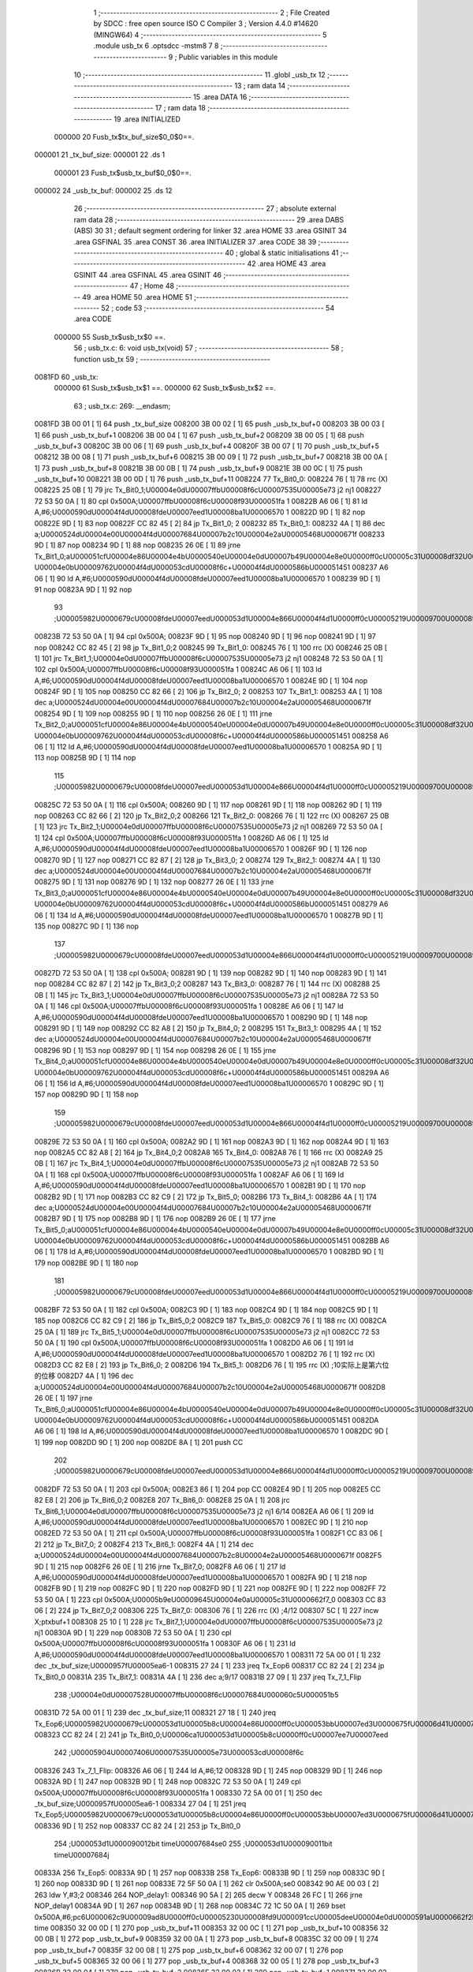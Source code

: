                                       1 ;--------------------------------------------------------
                                      2 ; File Created by SDCC : free open source ISO C Compiler 
                                      3 ; Version 4.4.0 #14620 (MINGW64)
                                      4 ;--------------------------------------------------------
                                      5 	.module usb_tx
                                      6 	.optsdcc -mstm8
                                      7 	
                                      8 ;--------------------------------------------------------
                                      9 ; Public variables in this module
                                     10 ;--------------------------------------------------------
                                     11 	.globl _usb_tx
                                     12 ;--------------------------------------------------------
                                     13 ; ram data
                                     14 ;--------------------------------------------------------
                                     15 	.area DATA
                                     16 ;--------------------------------------------------------
                                     17 ; ram data
                                     18 ;--------------------------------------------------------
                                     19 	.area INITIALIZED
                           000000    20 Fusb_tx$tx_buf_size$0_0$0==.
      000001                         21 _tx_buf_size:
      000001                         22 	.ds 1
                           000001    23 Fusb_tx$usb_tx_buf$0_0$0==.
      000002                         24 _usb_tx_buf:
      000002                         25 	.ds 12
                                     26 ;--------------------------------------------------------
                                     27 ; absolute external ram data
                                     28 ;--------------------------------------------------------
                                     29 	.area DABS (ABS)
                                     30 
                                     31 ; default segment ordering for linker
                                     32 	.area HOME
                                     33 	.area GSINIT
                                     34 	.area GSFINAL
                                     35 	.area CONST
                                     36 	.area INITIALIZER
                                     37 	.area CODE
                                     38 
                                     39 ;--------------------------------------------------------
                                     40 ; global & static initialisations
                                     41 ;--------------------------------------------------------
                                     42 	.area HOME
                                     43 	.area GSINIT
                                     44 	.area GSFINAL
                                     45 	.area GSINIT
                                     46 ;--------------------------------------------------------
                                     47 ; Home
                                     48 ;--------------------------------------------------------
                                     49 	.area HOME
                                     50 	.area HOME
                                     51 ;--------------------------------------------------------
                                     52 ; code
                                     53 ;--------------------------------------------------------
                                     54 	.area CODE
                           000000    55 	Susb_tx$usb_tx$0 ==.
                                     56 ;	usb_tx.c: 6: void usb_tx(void)
                                     57 ;	-----------------------------------------
                                     58 ;	 function usb_tx
                                     59 ;	-----------------------------------------
      0081FD                         60 _usb_tx:
                           000000    61 	Susb_tx$usb_tx$1 ==.
                           000000    62 	Susb_tx$usb_tx$2 ==.
                                     63 ;	usb_tx.c: 269: __endasm;
      0081FD 3B 00 01         [ 1]   64 	push	_tx_buf_size
      008200 3B 00 02         [ 1]   65 	push	_usb_tx_buf+0
      008203 3B 00 03         [ 1]   66 	push	_usb_tx_buf+1
      008206 3B 00 04         [ 1]   67 	push	_usb_tx_buf+2
      008209 3B 00 05         [ 1]   68 	push	_usb_tx_buf+3
      00820C 3B 00 06         [ 1]   69 	push	_usb_tx_buf+4
      00820F 3B 00 07         [ 1]   70 	push	_usb_tx_buf+5
      008212 3B 00 08         [ 1]   71 	push	_usb_tx_buf+6
      008215 3B 00 09         [ 1]   72 	push	_usb_tx_buf+7
      008218 3B 00 0A         [ 1]   73 	push	_usb_tx_buf+8
      00821B 3B 00 0B         [ 1]   74 	push	_usb_tx_buf+9
      00821E 3B 00 0C         [ 1]   75 	push	_usb_tx_buf+10
      008221 3B 00 0D         [ 1]   76 	push	_usb_tx_buf+11
      008224                         77 Tx_Bit0_0:
      008224 76               [ 1]   78 	rrc	(X)
      008225 25 0B            [ 1]   79 	jrc	Tx_Bit0_1;\U00004e0d\U00007ffb\U00008f6c\U00007535\U00005e73 j2 nj1
      008227 72 53 50 0A      [ 1]   80 	cpl	0x500A;\U00007ffb\U00008f6c\U00008f93\U000051fa 1
      00822B A6 06            [ 1]   81 	ld	A,#6;\U0000590d\U00004f4d\U00008fde\U00007eed1\U00008ba1\U00006570 1
      00822D 9D               [ 1]   82 	nop
      00822E 9D               [ 1]   83 	nop
      00822F CC 82 45         [ 2]   84 	jp	Tx_Bit1_0; 2
      008232                         85 Tx_Bit0_1:
      008232 4A               [ 1]   86 	dec	a;\U0000524d\U00004e00\U00004f4d\U00007684\U00007b2c10\U00004e2a\U00005468\U0000671f
      008233 9D               [ 1]   87 	nop
      008234 9D               [ 1]   88 	nop
      008235 26 0E            [ 1]   89 	jrne	Tx_Bit1_0;a\U000051cf\U00004e86\U00004e4b\U0000540e\U00004e0d\U00007b49\U00004e8e0\U0000ff0c\U00005c31\U00008df32\U0000ff0c\U00007b49\U00004e8e\U000096f6 \U00004e0b\U00009762\U00004f4d\U000053cd\U00008f6c+\U00004f4d\U0000586b\U000051451
      008237 A6 06            [ 1]   90 	ld	A,#6;\U0000590d\U00004f4d\U00008fde\U00007eed1\U00008ba1\U00006570 1
      008239 9D               [ 1]   91 	nop
      00823A 9D               [ 1]   92 	nop
                                     93 ;\U00005982\U0000679c\U00008fde\U00007eed\U000053d1\U00004e866\U00004f4d1\U0000ff0c\U00005219\U00009700\U00008981\U000053cd\U00008f6c\U000063d2\U00005165\U00004e00\U00004f4d
      00823B 72 53 50 0A      [ 1]   94 	cpl	0x500A;
      00823F 9D               [ 1]   95 	nop
      008240 9D               [ 1]   96 	nop
      008241 9D               [ 1]   97 	nop
      008242 CC 82 45         [ 2]   98 	jp	Tx_Bit1_0;2
      008245                         99 Tx_Bit1_0:
      008245 76               [ 1]  100 	rrc	(X)
      008246 25 0B            [ 1]  101 	jrc	Tx_Bit1_1;\U00004e0d\U00007ffb\U00008f6c\U00007535\U00005e73 j2 nj1
      008248 72 53 50 0A      [ 1]  102 	cpl	0x500A;\U00007ffb\U00008f6c\U00008f93\U000051fa 1
      00824C A6 06            [ 1]  103 	ld	A,#6;\U0000590d\U00004f4d\U00008fde\U00007eed1\U00008ba1\U00006570 1
      00824E 9D               [ 1]  104 	nop
      00824F 9D               [ 1]  105 	nop
      008250 CC 82 66         [ 2]  106 	jp	Tx_Bit2_0; 2
      008253                        107 Tx_Bit1_1:
      008253 4A               [ 1]  108 	dec	a;\U0000524d\U00004e00\U00004f4d\U00007684\U00007b2c10\U00004e2a\U00005468\U0000671f
      008254 9D               [ 1]  109 	nop
      008255 9D               [ 1]  110 	nop
      008256 26 0E            [ 1]  111 	jrne	Tx_Bit2_0;a\U000051cf\U00004e86\U00004e4b\U0000540e\U00004e0d\U00007b49\U00004e8e0\U0000ff0c\U00005c31\U00008df32\U0000ff0c\U00007b49\U00004e8e\U000096f6 \U00004e0b\U00009762\U00004f4d\U000053cd\U00008f6c+\U00004f4d\U0000586b\U000051451
      008258 A6 06            [ 1]  112 	ld	A,#6;\U0000590d\U00004f4d\U00008fde\U00007eed1\U00008ba1\U00006570 1
      00825A 9D               [ 1]  113 	nop
      00825B 9D               [ 1]  114 	nop
                                    115 ;\U00005982\U0000679c\U00008fde\U00007eed\U000053d1\U00004e866\U00004f4d1\U0000ff0c\U00005219\U00009700\U00008981\U000053cd\U00008f6c\U000063d2\U00005165\U00004e00\U00004f4d
      00825C 72 53 50 0A      [ 1]  116 	cpl	0x500A;
      008260 9D               [ 1]  117 	nop
      008261 9D               [ 1]  118 	nop
      008262 9D               [ 1]  119 	nop
      008263 CC 82 66         [ 2]  120 	jp	Tx_Bit2_0;2
      008266                        121 Tx_Bit2_0:
      008266 76               [ 1]  122 	rrc	(X)
      008267 25 0B            [ 1]  123 	jrc	Tx_Bit2_1;\U00004e0d\U00007ffb\U00008f6c\U00007535\U00005e73 j2 nj1
      008269 72 53 50 0A      [ 1]  124 	cpl	0x500A;\U00007ffb\U00008f6c\U00008f93\U000051fa 1
      00826D A6 06            [ 1]  125 	ld	A,#6;\U0000590d\U00004f4d\U00008fde\U00007eed1\U00008ba1\U00006570 1
      00826F 9D               [ 1]  126 	nop
      008270 9D               [ 1]  127 	nop
      008271 CC 82 87         [ 2]  128 	jp	Tx_Bit3_0; 2
      008274                        129 Tx_Bit2_1:
      008274 4A               [ 1]  130 	dec	a;\U0000524d\U00004e00\U00004f4d\U00007684\U00007b2c10\U00004e2a\U00005468\U0000671f
      008275 9D               [ 1]  131 	nop
      008276 9D               [ 1]  132 	nop
      008277 26 0E            [ 1]  133 	jrne	Tx_Bit3_0;a\U000051cf\U00004e86\U00004e4b\U0000540e\U00004e0d\U00007b49\U00004e8e0\U0000ff0c\U00005c31\U00008df32\U0000ff0c\U00007b49\U00004e8e\U000096f6 \U00004e0b\U00009762\U00004f4d\U000053cd\U00008f6c+\U00004f4d\U0000586b\U000051451
      008279 A6 06            [ 1]  134 	ld	A,#6;\U0000590d\U00004f4d\U00008fde\U00007eed1\U00008ba1\U00006570 1
      00827B 9D               [ 1]  135 	nop
      00827C 9D               [ 1]  136 	nop
                                    137 ;\U00005982\U0000679c\U00008fde\U00007eed\U000053d1\U00004e866\U00004f4d1\U0000ff0c\U00005219\U00009700\U00008981\U000053cd\U00008f6c\U000063d2\U00005165\U00004e00\U00004f4d
      00827D 72 53 50 0A      [ 1]  138 	cpl	0x500A;
      008281 9D               [ 1]  139 	nop
      008282 9D               [ 1]  140 	nop
      008283 9D               [ 1]  141 	nop
      008284 CC 82 87         [ 2]  142 	jp	Tx_Bit3_0;2
      008287                        143 Tx_Bit3_0:
      008287 76               [ 1]  144 	rrc	(X)
      008288 25 0B            [ 1]  145 	jrc	Tx_Bit3_1;\U00004e0d\U00007ffb\U00008f6c\U00007535\U00005e73 j2 nj1
      00828A 72 53 50 0A      [ 1]  146 	cpl	0x500A;\U00007ffb\U00008f6c\U00008f93\U000051fa 1
      00828E A6 06            [ 1]  147 	ld	A,#6;\U0000590d\U00004f4d\U00008fde\U00007eed1\U00008ba1\U00006570 1
      008290 9D               [ 1]  148 	nop
      008291 9D               [ 1]  149 	nop
      008292 CC 82 A8         [ 2]  150 	jp	Tx_Bit4_0; 2
      008295                        151 Tx_Bit3_1:
      008295 4A               [ 1]  152 	dec	a;\U0000524d\U00004e00\U00004f4d\U00007684\U00007b2c10\U00004e2a\U00005468\U0000671f
      008296 9D               [ 1]  153 	nop
      008297 9D               [ 1]  154 	nop
      008298 26 0E            [ 1]  155 	jrne	Tx_Bit4_0;a\U000051cf\U00004e86\U00004e4b\U0000540e\U00004e0d\U00007b49\U00004e8e0\U0000ff0c\U00005c31\U00008df32\U0000ff0c\U00007b49\U00004e8e\U000096f6 \U00004e0b\U00009762\U00004f4d\U000053cd\U00008f6c+\U00004f4d\U0000586b\U000051451
      00829A A6 06            [ 1]  156 	ld	A,#6;\U0000590d\U00004f4d\U00008fde\U00007eed1\U00008ba1\U00006570 1
      00829C 9D               [ 1]  157 	nop
      00829D 9D               [ 1]  158 	nop
                                    159 ;\U00005982\U0000679c\U00008fde\U00007eed\U000053d1\U00004e866\U00004f4d1\U0000ff0c\U00005219\U00009700\U00008981\U000053cd\U00008f6c\U000063d2\U00005165\U00004e00\U00004f4d
      00829E 72 53 50 0A      [ 1]  160 	cpl	0x500A;
      0082A2 9D               [ 1]  161 	nop
      0082A3 9D               [ 1]  162 	nop
      0082A4 9D               [ 1]  163 	nop
      0082A5 CC 82 A8         [ 2]  164 	jp	Tx_Bit4_0;2
      0082A8                        165 Tx_Bit4_0:
      0082A8 76               [ 1]  166 	rrc	(X)
      0082A9 25 0B            [ 1]  167 	jrc	Tx_Bit4_1;\U00004e0d\U00007ffb\U00008f6c\U00007535\U00005e73 j2 nj1
      0082AB 72 53 50 0A      [ 1]  168 	cpl	0x500A;\U00007ffb\U00008f6c\U00008f93\U000051fa 1
      0082AF A6 06            [ 1]  169 	ld	A,#6;\U0000590d\U00004f4d\U00008fde\U00007eed1\U00008ba1\U00006570 1
      0082B1 9D               [ 1]  170 	nop
      0082B2 9D               [ 1]  171 	nop
      0082B3 CC 82 C9         [ 2]  172 	jp	Tx_Bit5_0;
      0082B6                        173 Tx_Bit4_1:
      0082B6 4A               [ 1]  174 	dec	a;\U0000524d\U00004e00\U00004f4d\U00007684\U00007b2c10\U00004e2a\U00005468\U0000671f
      0082B7 9D               [ 1]  175 	nop
      0082B8 9D               [ 1]  176 	nop
      0082B9 26 0E            [ 1]  177 	jrne	Tx_Bit5_0;a\U000051cf\U00004e86\U00004e4b\U0000540e\U00004e0d\U00007b49\U00004e8e0\U0000ff0c\U00005c31\U00008df32\U0000ff0c\U00007b49\U00004e8e\U000096f6 \U00004e0b\U00009762\U00004f4d\U000053cd\U00008f6c+\U00004f4d\U0000586b\U000051451
      0082BB A6 06            [ 1]  178 	ld	A,#6;\U0000590d\U00004f4d\U00008fde\U00007eed1\U00008ba1\U00006570 1
      0082BD 9D               [ 1]  179 	nop
      0082BE 9D               [ 1]  180 	nop
                                    181 ;\U00005982\U0000679c\U00008fde\U00007eed\U000053d1\U00004e866\U00004f4d1\U0000ff0c\U00005219\U00009700\U00008981\U000053cd\U00008f6c\U000063d2\U00005165\U00004e00\U00004f4d
      0082BF 72 53 50 0A      [ 1]  182 	cpl	0x500A;
      0082C3 9D               [ 1]  183 	nop
      0082C4 9D               [ 1]  184 	nop
      0082C5 9D               [ 1]  185 	nop
      0082C6 CC 82 C9         [ 2]  186 	jp	Tx_Bit5_0;2
      0082C9                        187 Tx_Bit5_0:
      0082C9 76               [ 1]  188 	rrc	(X)
      0082CA 25 0A            [ 1]  189 	jrc	Tx_Bit5_1;\U00004e0d\U00007ffb\U00008f6c\U00007535\U00005e73 j2 nj1
      0082CC 72 53 50 0A      [ 1]  190 	cpl	0x500A;\U00007ffb\U00008f6c\U00008f93\U000051fa 1
      0082D0 A6 06            [ 1]  191 	ld	A,#6;\U0000590d\U00004f4d\U00008fde\U00007eed1\U00008ba1\U00006570 1
      0082D2 76               [ 1]  192 	rrc	(X)
      0082D3 CC 82 E8         [ 2]  193 	jp	Tx_Bit6_0; 2
      0082D6                        194 Tx_Bit5_1:
      0082D6 76               [ 1]  195 	rrc	(X) ;10实际上是第六位的位移
      0082D7 4A               [ 1]  196 	dec	a;\U0000524d\U00004e00\U00004f4d\U00007684\U00007b2c10\U00004e2a\U00005468\U0000671f
      0082D8 26 0E            [ 1]  197 	jrne	Tx_Bit6_0;a\U000051cf\U00004e86\U00004e4b\U0000540e\U00004e0d\U00007b49\U00004e8e0\U0000ff0c\U00005c31\U00008df32\U0000ff0c\U00007b49\U00004e8e\U000096f6 \U00004e0b\U00009762\U00004f4d\U000053cd\U00008f6c+\U00004f4d\U0000586b\U000051451
      0082DA A6 06            [ 1]  198 	ld	A,#6;\U0000590d\U00004f4d\U00008fde\U00007eed1\U00008ba1\U00006570 1
      0082DC 9D               [ 1]  199 	nop
      0082DD 9D               [ 1]  200 	nop
      0082DE 8A               [ 1]  201 	push	CC
                                    202 ;\U00005982\U0000679c\U00008fde\U00007eed\U000053d1\U00004e866\U00004f4d1\U0000ff0c\U00005219\U00009700\U00008981\U000053cd\U00008f6c\U000063d2\U00005165\U00004e00\U00004f4d
      0082DF 72 53 50 0A      [ 1]  203 	cpl	0x500A;
      0082E3 86               [ 1]  204 	pop	CC
      0082E4 9D               [ 1]  205 	nop
      0082E5 CC 82 E8         [ 2]  206 	jp	Tx_Bit6_0;2
      0082E8                        207 Tx_Bit6_0:
      0082E8 25 0A            [ 1]  208 	jrc	Tx_Bit6_1;\U00004e0d\U00007ffb\U00008f6c\U00007535\U00005e73 j2 nj1 6/14
      0082EA A6 06            [ 1]  209 	ld	A,#6;\U0000590d\U00004f4d\U00008fde\U00007eed1\U00008ba1\U00006570 1
      0082EC 9D               [ 1]  210 	nop
      0082ED 72 53 50 0A      [ 1]  211 	cpl	0x500A;\U00007ffb\U00008f6c\U00008f93\U000051fa 1
      0082F1 CC 83 06         [ 2]  212 	jp	Tx_Bit7_0; 2
      0082F4                        213 Tx_Bit6_1:
      0082F4 4A               [ 1]  214 	dec	a;\U0000524d\U00004e00\U00004f4d\U00007684\U00007b2c8\U00004e2a\U00005468\U0000671f
      0082F5 9D               [ 1]  215 	nop
      0082F6 26 0E            [ 1]  216 	jrne	Tx_Bit7_0;
      0082F8 A6 06            [ 1]  217 	ld	A,#6;\U0000590d\U00004f4d\U00008fde\U00007eed1\U00008ba1\U00006570 1
      0082FA 9D               [ 1]  218 	nop
      0082FB 9D               [ 1]  219 	nop
      0082FC 9D               [ 1]  220 	nop
      0082FD 9D               [ 1]  221 	nop
      0082FE 9D               [ 1]  222 	nop
      0082FF 72 53 50 0A      [ 1]  223 	cpl	0x500A;\U00005b9e\U00009645\U00004e0a\U00005c31\U0000662f7_0
      008303 CC 83 06         [ 2]  224 	jp	Tx_Bit7_0;2
      008306                        225 Tx_Bit7_0:
      008306 76               [ 1]  226 	rrc	(X) ;4/12
      008307 5C               [ 1]  227 	incw	X;ptxbuf+1
      008308 25 10            [ 1]  228 	jrc	Tx_Bit7_1;\U00004e0d\U00007ffb\U00008f6c\U00007535\U00005e73 j2 nj1
      00830A 9D               [ 1]  229 	nop
      00830B 72 53 50 0A      [ 1]  230 	cpl	0x500A;\U00007ffb\U00008f6c\U00008f93\U000051fa 1
      00830F A6 06            [ 1]  231 	ld	A,#6;\U0000590d\U00004f4d\U00008fde\U00007eed1\U00008ba1\U00006570 1
      008311 72 5A 00 01      [ 1]  232 	dec	_tx_buf_size;\U0000957f\U00005ea6-1
      008315 27 24            [ 1]  233 	jreq	Tx_Eop6
      008317 CC 82 24         [ 2]  234 	jp	Tx_Bit0_0
      00831A                        235 Tx_Bit7_1:
      00831A 4A               [ 1]  236 	dec	a;9/17
      00831B 27 09            [ 1]  237 	jreq	Tx_7_1_Flip
                                    238 ;\U00004e0d\U00007528\U00007ffb\U00008f6c\U00007684\U000060c5\U000051b5
      00831D 72 5A 00 01      [ 1]  239 	dec	_tx_buf_size;11
      008321 27 18            [ 1]  240 	jreq	Tx_Eop6;\U00005982\U0000679c\U000053d1\U00005b8c\U00004e86\U0000ff0c\U000053bb\U00007ed3\U0000675f\U00006d41\U00007a0b
      008323 CC 82 24         [ 2]  241 	jp	Tx_Bit0_0;\U00006ca1\U000053d1\U00005b8c\U0000ff0c\U00007ee7\U00007eed
                                    242 ;\U00005904\U00007406\U00007535\U00005e73\U000053cd\U00008f6c
      008326                        243 Tx_7_1_Flip:
      008326 A6 06            [ 1]  244 	ld	A,#6;12
      008328 9D               [ 1]  245 	nop
      008329 9D               [ 1]  246 	nop
      00832A 9D               [ 1]  247 	nop
      00832B 9D               [ 1]  248 	nop
      00832C 72 53 50 0A      [ 1]  249 	cpl	0x500A;\U00007ffb\U00008f6c\U00008f93\U000051fa 1
      008330 72 5A 00 01      [ 1]  250 	dec	_tx_buf_size;\U0000957f\U00005ea6-1
      008334 27 04            [ 1]  251 	jreq	Tx_Eop5;\U00005982\U0000679c\U000053d1\U00005b8c\U00004e86\U0000ff0c\U000053bb\U00007ed3\U0000675f\U00006d41\U00007a0b
      008336 9D               [ 1]  252 	nop
      008337 CC 82 24         [ 2]  253 	jp	Tx_Bit0_0
                                    254 ;\U000053d1\U000090012bit	time\U00007684se0
                                    255 ;\U000053d1\U000090011bit	time\U00007684j
      00833A                        256 Tx_Eop5:
      00833A 9D               [ 1]  257 	nop
      00833B                        258 Tx_Eop6:
      00833B 9D               [ 1]  259 	nop
      00833C 9D               [ 1]  260 	nop
      00833D 9D               [ 1]  261 	nop
      00833E 72 5F 50 0A      [ 1]  262 	clr	0x500A;se0
      008342 90 AE 00 03      [ 2]  263 	ldw	Y,#3;2
      008346                        264 NOP_delay1:
      008346 90 5A            [ 2]  265 	decw	Y
      008348 26 FC            [ 1]  266 	jrne	NOP_delay1
      00834A 9D               [ 1]  267 	nop
      00834B 9D               [ 1]  268 	nop
      00834C 72 1C 50 0A      [ 1]  269 	bset	0x500A,#6;pc6\U000062c9\U00009ad8\U0000ff0c\U00005230\U00008fd9\U000091cc\U00005dee\U00004e0d\U0000591a\U0000662f2bit time
      008350 32 00 0D         [ 1]  270 	pop	_usb_tx_buf+11
      008353 32 00 0C         [ 1]  271 	pop	_usb_tx_buf+10
      008356 32 00 0B         [ 1]  272 	pop	_usb_tx_buf+9
      008359 32 00 0A         [ 1]  273 	pop	_usb_tx_buf+8
      00835C 32 00 09         [ 1]  274 	pop	_usb_tx_buf+7
      00835F 32 00 08         [ 1]  275 	pop	_usb_tx_buf+6
      008362 32 00 07         [ 1]  276 	pop	_usb_tx_buf+5
      008365 32 00 06         [ 1]  277 	pop	_usb_tx_buf+4
      008368 32 00 05         [ 1]  278 	pop	_usb_tx_buf+3
      00836B 32 00 04         [ 1]  279 	pop	_usb_tx_buf+2
      00836E 32 00 03         [ 1]  280 	pop	_usb_tx_buf+1
      008371 32 00 02         [ 1]  281 	pop	_usb_tx_buf+0
      008374 32 00 01         [ 1]  282 	pop	_tx_buf_size
                           00017A   283 	Susb_tx$usb_tx$3 ==.
                                    284 ;	usb_tx.c: 270: }
                           00017A   285 	Susb_tx$usb_tx$4 ==.
                           00017A   286 	XG$usb_tx$0$0 ==.
      008377 81               [ 4]  287 	ret
                           00017B   288 	Susb_tx$usb_tx$5 ==.
                                    289 	.area CODE
                                    290 	.area CONST
                                    291 	.area INITIALIZER
                           000000   292 Fusb_tx$__xinit_tx_buf_size$0_0$0 == .
      008075                        293 __xinit__tx_buf_size:
      008075 02                     294 	.db #0x02	; 2
                           000001   295 Fusb_tx$__xinit_usb_tx_buf$0_0$0 == .
      008076                        296 __xinit__usb_tx_buf:
      008076 00                     297 	.db #0x00	; 0
      008077 00                     298 	.db 0x00
      008078 00                     299 	.db 0x00
      008079 00                     300 	.db 0x00
      00807A 00                     301 	.db 0x00
      00807B 00                     302 	.db 0x00
      00807C 00                     303 	.db 0x00
      00807D 00                     304 	.db 0x00
      00807E 00                     305 	.db 0x00
      00807F 00                     306 	.db 0x00
      008080 00                     307 	.db 0x00
      008081 00                     308 	.db 0x00
                                    309 	.area CABS (ABS)
                                    310 
                                    311 	.area .debug_line (NOLOAD)
      0003E7 00 00 00 A1            312 	.dw	0,Ldebug_line_end-Ldebug_line_start
      0003EB                        313 Ldebug_line_start:
      0003EB 00 02                  314 	.dw	2
      0003ED 00 00 00 76            315 	.dw	0,Ldebug_line_stmt-6-Ldebug_line_start
      0003F1 01                     316 	.db	1
      0003F2 01                     317 	.db	1
      0003F3 FB                     318 	.db	-5
      0003F4 0F                     319 	.db	15
      0003F5 0A                     320 	.db	10
      0003F6 00                     321 	.db	0
      0003F7 01                     322 	.db	1
      0003F8 01                     323 	.db	1
      0003F9 01                     324 	.db	1
      0003FA 01                     325 	.db	1
      0003FB 00                     326 	.db	0
      0003FC 00                     327 	.db	0
      0003FD 00                     328 	.db	0
      0003FE 01                     329 	.db	1
      0003FF 44 3A 5C 5C 53 6F 66   330 	.ascii "D:\\Software\\Work\\SDCC\\bin\\..\\include\\stm8"
             74 77 61 72 65 5C 5C
             57 6F 72 6B 5C 5C 53
             44 43 43 5C 08 69 6E
             5C 5C 2E 2E 5C 5C 69
             6E 63 6C 75 64 65 5C
             5C 73 74 6D 38
      00042E 00                     331 	.db	0
      00042F 44 3A 5C 5C 53 6F 66   332 	.ascii "D:\\Software\\Work\\SDCC\\bin\\..\\include"
             74 77 61 72 65 5C 5C
             57 6F 72 6B 5C 5C 53
             44 43 43 5C 08 69 6E
             5C 5C 2E 2E 5C 5C 69
             6E 63 6C 75 64 65
      000458 00                     333 	.db	0
      000459 00                     334 	.db	0
      00045A 75 73 62 5F 74 78 2E   335 	.ascii "usb_tx.c"
             63
      000462 00                     336 	.db	0
      000463 00                     337 	.uleb128	0
      000464 00                     338 	.uleb128	0
      000465 00                     339 	.uleb128	0
      000466 00                     340 	.db	0
      000467                        341 Ldebug_line_stmt:
      000467 00                     342 	.db	0
      000468 05                     343 	.uleb128	5
      000469 02                     344 	.db	2
      00046A 00 00 81 FD            345 	.dw	0,(Susb_tx$usb_tx$0)
      00046E 03                     346 	.db	3
      00046F 05                     347 	.sleb128	5
      000470 01                     348 	.db	1
      000471 00                     349 	.db	0
      000472 05                     350 	.uleb128	5
      000473 02                     351 	.db	2
      000474 00 00 81 FD            352 	.dw	0,(Susb_tx$usb_tx$2)
      000478 03                     353 	.db	3
      000479 87 02                  354 	.sleb128	263
      00047B 01                     355 	.db	1
      00047C 00                     356 	.db	0
      00047D 05                     357 	.uleb128	5
      00047E 02                     358 	.db	2
      00047F 00 00 83 77            359 	.dw	0,(Susb_tx$usb_tx$3)
      000483 03                     360 	.db	3
      000484 01                     361 	.sleb128	1
      000485 01                     362 	.db	1
      000486 09                     363 	.db	9
      000487 00 01                  364 	.dw	1+Susb_tx$usb_tx$4-Susb_tx$usb_tx$3
      000489 00                     365 	.db	0
      00048A 01                     366 	.uleb128	1
      00048B 01                     367 	.db	1
      00048C                        368 Ldebug_line_end:
                                    369 
                                    370 	.area .debug_loc (NOLOAD)
      0002DC                        371 Ldebug_loc_start:
      0002DC 00 00 81 FD            372 	.dw	0,(Susb_tx$usb_tx$1)
      0002E0 00 00 83 78            373 	.dw	0,(Susb_tx$usb_tx$5)
      0002E4 00 02                  374 	.dw	2
      0002E6 78                     375 	.db	120
      0002E7 01                     376 	.sleb128	1
      0002E8 00 00 00 00            377 	.dw	0,0
      0002EC 00 00 00 00            378 	.dw	0,0
                                    379 
                                    380 	.area .debug_abbrev (NOLOAD)
      0000D9                        381 Ldebug_abbrev:
      0000D9 01                     382 	.uleb128	1
      0000DA 11                     383 	.uleb128	17
      0000DB 01                     384 	.db	1
      0000DC 03                     385 	.uleb128	3
      0000DD 08                     386 	.uleb128	8
      0000DE 10                     387 	.uleb128	16
      0000DF 06                     388 	.uleb128	6
      0000E0 13                     389 	.uleb128	19
      0000E1 0B                     390 	.uleb128	11
      0000E2 25                     391 	.uleb128	37
      0000E3 08                     392 	.uleb128	8
      0000E4 00                     393 	.uleb128	0
      0000E5 00                     394 	.uleb128	0
      0000E6 02                     395 	.uleb128	2
      0000E7 2E                     396 	.uleb128	46
      0000E8 00                     397 	.db	0
      0000E9 03                     398 	.uleb128	3
      0000EA 08                     399 	.uleb128	8
      0000EB 11                     400 	.uleb128	17
      0000EC 01                     401 	.uleb128	1
      0000ED 12                     402 	.uleb128	18
      0000EE 01                     403 	.uleb128	1
      0000EF 3F                     404 	.uleb128	63
      0000F0 0C                     405 	.uleb128	12
      0000F1 40                     406 	.uleb128	64
      0000F2 06                     407 	.uleb128	6
      0000F3 00                     408 	.uleb128	0
      0000F4 00                     409 	.uleb128	0
      0000F5 03                     410 	.uleb128	3
      0000F6 24                     411 	.uleb128	36
      0000F7 00                     412 	.db	0
      0000F8 03                     413 	.uleb128	3
      0000F9 08                     414 	.uleb128	8
      0000FA 0B                     415 	.uleb128	11
      0000FB 0B                     416 	.uleb128	11
      0000FC 3E                     417 	.uleb128	62
      0000FD 0B                     418 	.uleb128	11
      0000FE 00                     419 	.uleb128	0
      0000FF 00                     420 	.uleb128	0
      000100 04                     421 	.uleb128	4
      000101 34                     422 	.uleb128	52
      000102 00                     423 	.db	0
      000103 02                     424 	.uleb128	2
      000104 0A                     425 	.uleb128	10
      000105 03                     426 	.uleb128	3
      000106 08                     427 	.uleb128	8
      000107 49                     428 	.uleb128	73
      000108 13                     429 	.uleb128	19
      000109 00                     430 	.uleb128	0
      00010A 00                     431 	.uleb128	0
      00010B 05                     432 	.uleb128	5
      00010C 01                     433 	.uleb128	1
      00010D 01                     434 	.db	1
      00010E 01                     435 	.uleb128	1
      00010F 13                     436 	.uleb128	19
      000110 0B                     437 	.uleb128	11
      000111 0B                     438 	.uleb128	11
      000112 49                     439 	.uleb128	73
      000113 13                     440 	.uleb128	19
      000114 00                     441 	.uleb128	0
      000115 00                     442 	.uleb128	0
      000116 06                     443 	.uleb128	6
      000117 21                     444 	.uleb128	33
      000118 00                     445 	.db	0
      000119 2F                     446 	.uleb128	47
      00011A 0B                     447 	.uleb128	11
      00011B 00                     448 	.uleb128	0
      00011C 00                     449 	.uleb128	0
      00011D 00                     450 	.uleb128	0
                                    451 
                                    452 	.area .debug_info (NOLOAD)
      00046C 00 00 00 91            453 	.dw	0,Ldebug_info_end-Ldebug_info_start
      000470                        454 Ldebug_info_start:
      000470 00 02                  455 	.dw	2
      000472 00 00 00 D9            456 	.dw	0,(Ldebug_abbrev)
      000476 04                     457 	.db	4
      000477 01                     458 	.uleb128	1
      000478 75 73 62 5F 74 78 2E   459 	.ascii "usb_tx.c"
             63
      000480 00                     460 	.db	0
      000481 00 00 03 E7            461 	.dw	0,(Ldebug_line_start+-4)
      000485 01                     462 	.db	1
      000486 53 44 43 43 20 76 65   463 	.ascii "SDCC version 4.4.0 #14620"
             72 73 69 6F 6E 20 34
             2E 34 2E 30 20 23 31
             34 36 32 30
      00049F 00                     464 	.db	0
      0004A0 02                     465 	.uleb128	2
      0004A1 75 73 62 5F 74 78      466 	.ascii "usb_tx"
      0004A7 00                     467 	.db	0
      0004A8 00 00 81 FD            468 	.dw	0,(_usb_tx)
      0004AC 00 00 83 78            469 	.dw	0,(XG$usb_tx$0$0+1)
      0004B0 01                     470 	.db	1
      0004B1 00 00 02 DC            471 	.dw	0,(Ldebug_loc_start)
      0004B5 03                     472 	.uleb128	3
      0004B6 75 6E 73 69 67 6E 65   473 	.ascii "unsigned char"
             64 20 63 68 61 72
      0004C3 00                     474 	.db	0
      0004C4 01                     475 	.db	1
      0004C5 08                     476 	.db	8
      0004C6 04                     477 	.uleb128	4
      0004C7 05                     478 	.db	5
      0004C8 03                     479 	.db	3
      0004C9 00 00 00 01            480 	.dw	0,(_tx_buf_size)
      0004CD 74 78 5F 62 75 66 5F   481 	.ascii "tx_buf_size"
             73 69 7A 65
      0004D8 00                     482 	.db	0
      0004D9 00 00 00 49            483 	.dw	0,73
      0004DD 05                     484 	.uleb128	5
      0004DE 00 00 00 7E            485 	.dw	0,126
      0004E2 0C                     486 	.db	12
      0004E3 00 00 00 49            487 	.dw	0,73
      0004E7 06                     488 	.uleb128	6
      0004E8 0B                     489 	.db	11
      0004E9 00                     490 	.uleb128	0
      0004EA 04                     491 	.uleb128	4
      0004EB 05                     492 	.db	5
      0004EC 03                     493 	.db	3
      0004ED 00 00 00 02            494 	.dw	0,(_usb_tx_buf)
      0004F1 75 73 62 5F 74 78 5F   495 	.ascii "usb_tx_buf"
             62 75 66
      0004FB 00                     496 	.db	0
      0004FC 00 00 00 71            497 	.dw	0,113
      000500 00                     498 	.uleb128	0
      000501                        499 Ldebug_info_end:
                                    500 
                                    501 	.area .debug_pubnames (NOLOAD)
      0000F8 00 00 00 19            502 	.dw	0,Ldebug_pubnames_end-Ldebug_pubnames_start
      0000FC                        503 Ldebug_pubnames_start:
      0000FC 00 02                  504 	.dw	2
      0000FE 00 00 04 6C            505 	.dw	0,(Ldebug_info_start-4)
      000102 00 00 00 95            506 	.dw	0,4+Ldebug_info_end-Ldebug_info_start
      000106 00 00 00 34            507 	.dw	0,52
      00010A 75 73 62 5F 74 78      508 	.ascii "usb_tx"
      000110 00                     509 	.db	0
      000111 00 00 00 00            510 	.dw	0,0
      000115                        511 Ldebug_pubnames_end:
                                    512 
                                    513 	.area .debug_frame (NOLOAD)
      0003AC 00 00                  514 	.dw	0
      0003AE 00 10                  515 	.dw	Ldebug_CIE0_end-Ldebug_CIE0_start
      0003B0                        516 Ldebug_CIE0_start:
      0003B0 FF FF                  517 	.dw	0xffff
      0003B2 FF FF                  518 	.dw	0xffff
      0003B4 01                     519 	.db	1
      0003B5 00                     520 	.db	0
      0003B6 01                     521 	.uleb128	1
      0003B7 7F                     522 	.sleb128	-1
      0003B8 09                     523 	.db	9
      0003B9 0C                     524 	.db	12
      0003BA 08                     525 	.uleb128	8
      0003BB 02                     526 	.uleb128	2
      0003BC 89                     527 	.db	137
      0003BD 01                     528 	.uleb128	1
      0003BE 00                     529 	.db	0
      0003BF 00                     530 	.db	0
      0003C0                        531 Ldebug_CIE0_end:
      0003C0 00 00 00 14            532 	.dw	0,20
      0003C4 00 00 03 AC            533 	.dw	0,(Ldebug_CIE0_start-4)
      0003C8 00 00 81 FD            534 	.dw	0,(Susb_tx$usb_tx$1)	;initial loc
      0003CC 00 00 01 7B            535 	.dw	0,Susb_tx$usb_tx$5-Susb_tx$usb_tx$1
      0003D0 01                     536 	.db	1
      0003D1 00 00 81 FD            537 	.dw	0,(Susb_tx$usb_tx$1)
      0003D5 0E                     538 	.db	14
      0003D6 02                     539 	.uleb128	2
      0003D7 00                     540 	.db	0
